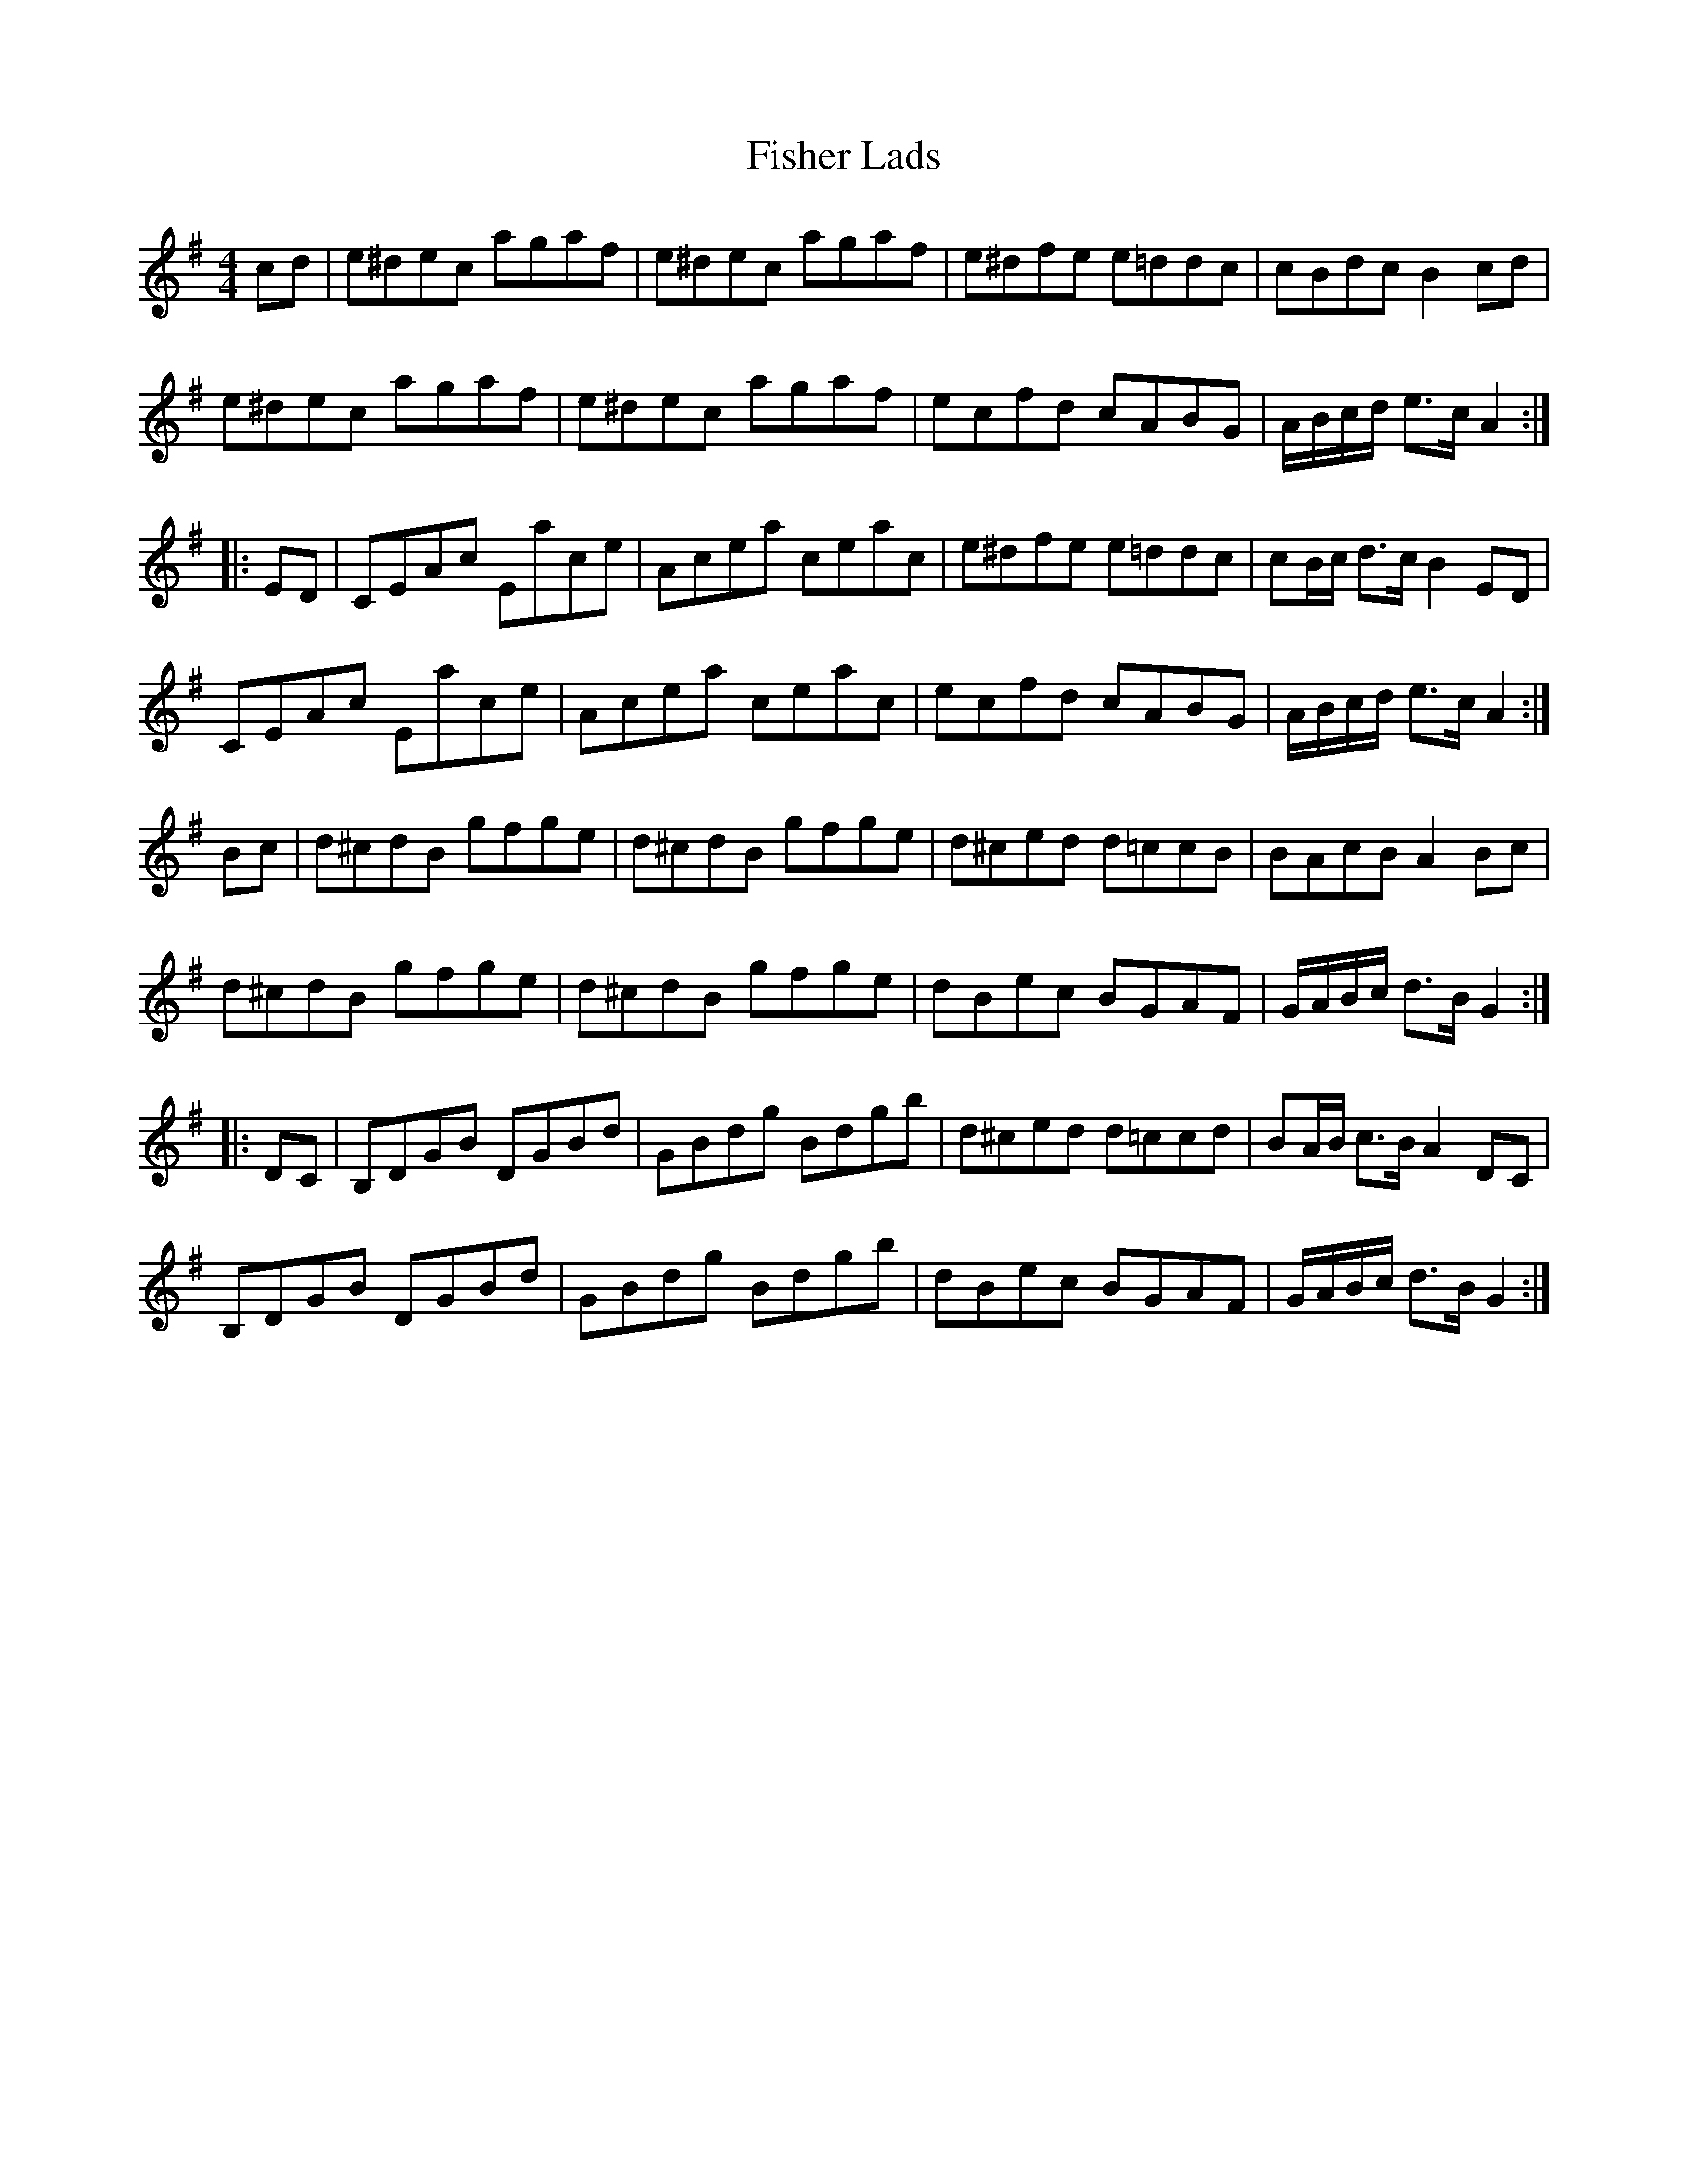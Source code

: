 X: 13208
T: Fisher Lads
R: hornpipe
M: 4/4
K: Gmajor
cd|e^dec agaf|e^dec agaf|e^dfe e=ddc|cBdc B2cd|
e^dec agaf|e^dec agaf|ecfd cABG|A/B/c/d/ e>c A2:|
|:ED|CEAc Eace|Acea ceac’|e^dfe e=ddc|cB/c/ d>c B2ED|
CEAc Eace|Acea ceac’|ecfd cABG|A/B/c/d/ e>c A2:|
Bc|d^cdB gfge|d^cdB gfge|d^ced d=ccB|BAcB A2Bc|
d^cdB gfge|d^cdB gfge|dBec BGAF|G/A/B/c/ d>B G2:|
|:DC|B,DGB DGBd|GBdg Bdgb|d^ced d=ccd|BA/B/ c>B A2DC|
B,DGB DGBd|GBdg Bdgb|dBec BGAF|G/A/B/c/ d>B G2:|

